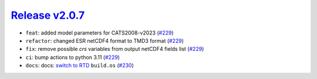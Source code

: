 ##################
`Release v2.0.7`__
##################

* ``feat``: added model parameters for CATS2008-v2023 (`#229 <https://github.com/tsutterley/pyTMD/pull/229>`_)
* ``refactor``: changed ESR netCDF4 format to TMD3 format (`#229 <https://github.com/tsutterley/pyTMD/pull/229>`_)
* ``fix``: remove possible `crs` variables from output netCDF4 fields list (`#229 <https://github.com/tsutterley/pyTMD/pull/229>`_)
* ``ci``: bump actions to python 3.11 (`#229 <https://github.com/tsutterley/pyTMD/pull/229>`_)
* ``docs``: docs: `switch to RTD <https://blog.readthedocs.com/use-build-os-config/>`_ ``build.os`` (`#230 <https://github.com/tsutterley/pyTMD/pull/230>`_)

.. __: https://github.com/tsutterley/pyTMD/releases/tag/2.0.7
